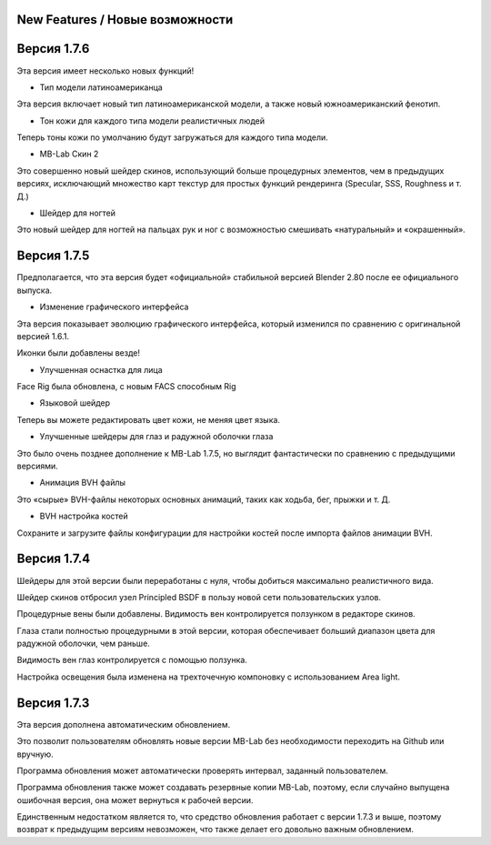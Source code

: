 ============
New Features / Новые возможности
============

=============
Версия 1.7.6
=============

Эта версия имеет несколько новых функций!

* Тип модели латиноамериканца

Эта версия включает новый тип латиноамериканской модели, а также новый южноамериканский фенотип.

.. image:: images/latino_render_01.png

* Тон кожи для каждого типа модели реалистичных людей

Теперь тоны кожи по умолчанию будут загружаться для каждого типа модели.

.. image:: images/skin_tone_002.png

* MB-Lab Скин 2

Это совершенно новый шейдер скинов, использующий больше процедурных элементов, чем в предыдущих версиях, исключающий множество карт текстур для простых функций рендеринга (Specular, SSS, Roughness и т. Д.)

.. image:: images/new_skin_shader.png

* Шейдер для ногтей

Это новый шейдер для ногтей на пальцах рук и ног с возможностью смешивать «натуральный» и «окрашенный».


=============
Версия 1.7.5
=============

Предполагается, что эта версия будет «официальной» стабильной версией Blender 2.80 после ее официального выпуска.

* Изменение графического интерфейса

Эта версия показывает эволюцию графического интерфейса, который изменился по сравнению с оригинальной версией 1.6.1.

Иконки были добавлены везде!

.. image:: images/GUI_175.png

* Улучшенная оснастка для лица

Face Rig была обновлена, с новым FACS способным Rig



* Языковой шейдер

Теперь вы можете редактировать цвет кожи, не меняя цвет языка.

.. image:: images/tongue_001.png

* Улучшенные шейдеры для глаз и радужной оболочки глаза

Это было очень позднее дополнение к MB-Lab 1.7.5, но выглядит фантастически по сравнению с предыдущими версиями.

.. image:: images/new_eyes_04.png

* Анимация BVH файлы

Это «сырые» BVH-файлы некоторых основных анимаций, таких как ходьба, бег, прыжки и т. Д.

* BVH настройка костей

Сохраните и загрузите файлы конфигурации для настройки костей после импорта файлов анимации BVH.

.. image:: images/bone_offset_01.png


=============
Версия 1.7.4
=============

Шейдеры для этой версии были переработаны с нуля, чтобы добиться максимально реалистичного вида.

Шейдер скинов отбросил узел Principled BSDF в пользу новой сети пользовательских узлов.

Процедурные вены были добавлены. Видимость вен контролируется ползунком в редакторе скинов.

Глаза стали полностью процедурными в этой версии, которая обеспечивает больший диапазон цвета для радужной оболочки, чем раньше.

Видимость вен глаз контролируется с помощью ползунка.

Настройка освещения была изменена на трехточечную компоновку с использованием Area light.


=============
Версия 1.7.3
=============

Эта версия дополнена автоматическим обновлением.

.. image:: images/auto_updater_173.png

Это позволит пользователям обновлять новые версии MB-Lab без необходимости переходить на Github или вручную.

Программа обновления может автоматически проверять интервал, заданный пользователем.

Программа обновления также может создавать резервные копии MB-Lab, поэтому, если случайно выпущена ошибочная версия, она может вернуться к рабочей версии.

Единственным недостатком является то, что средство обновления работает с версии 1.7.3 и выше, поэтому возврат к предыдущим версиям невозможен, что также делает его довольно важным обновлением.
